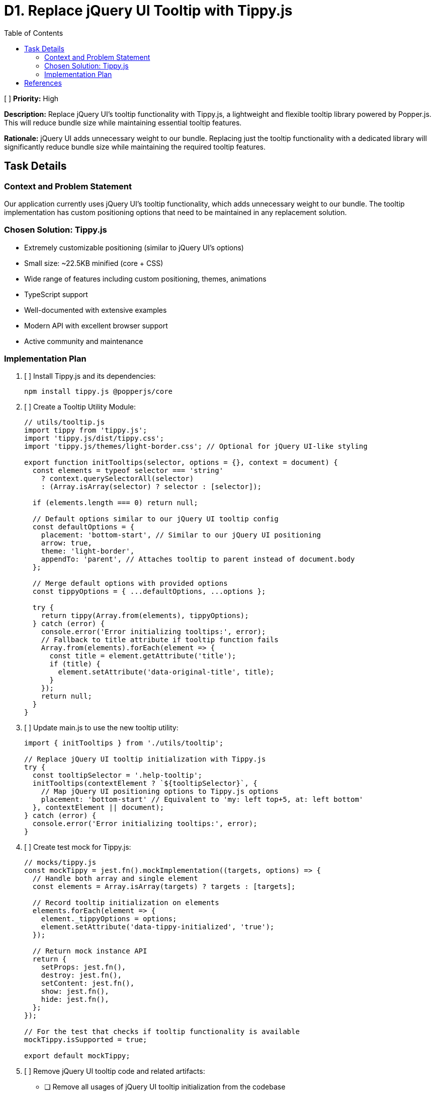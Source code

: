 = D1. Replace jQuery UI Tooltip with Tippy.js
:toc:
:toclevels: 4

[ ] *Priority:* High

*Description:* Replace jQuery UI's tooltip functionality with Tippy.js, a lightweight and flexible tooltip library powered by Popper.js. This will reduce bundle size while maintaining essential tooltip features.

*Rationale:* jQuery UI adds unnecessary weight to our bundle. Replacing just the tooltip functionality with a dedicated library will significantly reduce bundle size while maintaining the required tooltip features.

== Task Details

=== Context and Problem Statement

Our application currently uses jQuery UI's tooltip functionality, which adds unnecessary weight to our bundle. The tooltip implementation has custom positioning options that need to be maintained in any replacement solution.

=== Chosen Solution: Tippy.js

* Extremely customizable positioning (similar to jQuery UI's options)
* Small size: ~22.5KB minified (core + CSS)
* Wide range of features including custom positioning, themes, animations
* TypeScript support
* Well-documented with extensive examples
* Modern API with excellent browser support
* Active community and maintenance

=== Implementation Plan

1. [ ] Install Tippy.js and its dependencies:
+
[source,bash]
----
npm install tippy.js @popperjs/core
----

2. [ ] Create a Tooltip Utility Module:
+
[source,javascript]
----
// utils/tooltip.js
import tippy from 'tippy.js';
import 'tippy.js/dist/tippy.css';
import 'tippy.js/themes/light-border.css'; // Optional for jQuery UI-like styling

export function initTooltips(selector, options = {}, context = document) {
  const elements = typeof selector === 'string' 
    ? context.querySelectorAll(selector) 
    : (Array.isArray(selector) ? selector : [selector]);
  
  if (elements.length === 0) return null;
  
  // Default options similar to our jQuery UI tooltip config
  const defaultOptions = {
    placement: 'bottom-start', // Similar to our jQuery UI positioning
    arrow: true,
    theme: 'light-border',
    appendTo: 'parent', // Attaches tooltip to parent instead of document.body
  };
  
  // Merge default options with provided options
  const tippyOptions = { ...defaultOptions, ...options };
  
  try {
    return tippy(Array.from(elements), tippyOptions);
  } catch (error) {
    console.error('Error initializing tooltips:', error);
    // Fallback to title attribute if tooltip function fails
    Array.from(elements).forEach(element => {
      const title = element.getAttribute('title');
      if (title) {
        element.setAttribute('data-original-title', title);
      }
    });
    return null;
  }
}
----

3. [ ] Update main.js to use the new tooltip utility:
+
[source,javascript]
----
import { initTooltips } from './utils/tooltip';

// Replace jQuery UI tooltip initialization with Tippy.js
try {
  const tooltipSelector = '.help-tooltip';
  initTooltips(contextElement ? `${tooltipSelector}`, {
    // Map jQuery UI positioning options to Tippy.js options
    placement: 'bottom-start' // Equivalent to 'my: left top+5, at: left bottom'
  }, contextElement || document);
} catch (error) {
  console.error('Error initializing tooltips:', error);
}
----

4. [ ] Create test mock for Tippy.js:
+
[source,javascript]
----
// mocks/tippy.js
const mockTippy = jest.fn().mockImplementation((targets, options) => {
  // Handle both array and single element
  const elements = Array.isArray(targets) ? targets : [targets];
  
  // Record tooltip initialization on elements
  elements.forEach(element => {
    element._tippyOptions = options;
    element.setAttribute('data-tippy-initialized', 'true');
  });
  
  // Return mock instance API
  return {
    setProps: jest.fn(),
    destroy: jest.fn(),
    setContent: jest.fn(),
    show: jest.fn(),
    hide: jest.fn(),
  };
});

// For the test that checks if tooltip functionality is available
mockTippy.isSupported = true;

export default mockTippy;
----

5. [ ] Remove jQuery UI tooltip code and related artifacts:
   * [ ] Remove all usages of jQuery UI tooltip initialization from the codebase
   * [ ] Remove jQuery UI tooltip-related CSS and assets
   * [ ] Remove obsolete test mocks for jQuery UI tooltip

== References

* https://atomiks.github.io/tippyjs/[Tippy.js Documentation]
* https://popper.js.org/[Popper.js Documentation]
